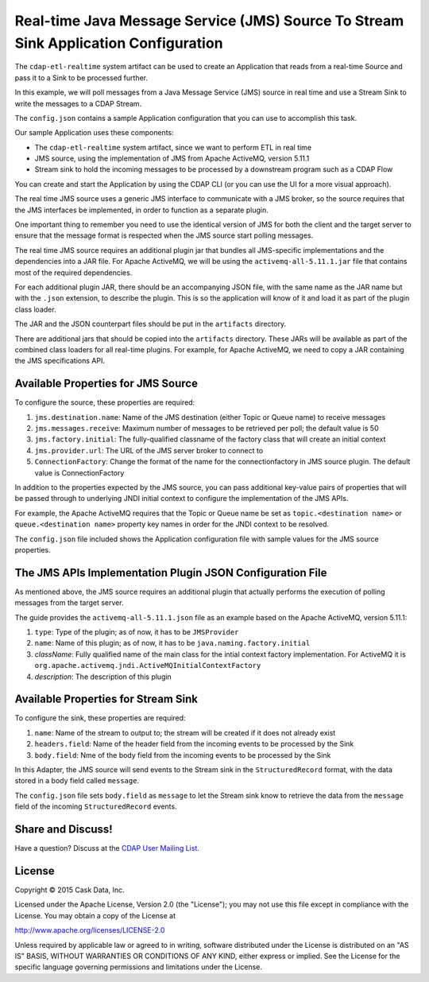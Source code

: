 ====================================================================================
Real-time Java Message Service (JMS) Source To Stream Sink Application Configuration
====================================================================================

The ``cdap-etl-realtime`` system artifact can be used to create an Application that reads from a 
real-time Source and pass it to a Sink to be processed further.

In this example, we will poll messages from a Java Message Service (JMS) source in real time and 
use a Stream Sink to write the messages to a CDAP Stream.

The ``config.json`` contains a sample Application configuration that you can use to accomplish this task. 

Our sample Application uses these components:

- The ``cdap-etl-realtime`` system artifact, since we want to perform ETL in real time
- JMS source, using the implementation of JMS from Apache ActiveMQ, version 5.11.1
- Stream sink to hold the incoming messages to be processed by a downstream program such as a CDAP Flow

You can create and start the Application by using the CDAP CLI (or you can use the UI for a more visual approach).

The real time JMS source uses a generic JMS interface to communicate with a JMS broker, 
so the source requires that the JMS interfaces 
be implemented, in order to function as a separate plugin.

One important thing to remember you need to use the identical version of JMS for both the client 
and the target server to ensure 
that the message format is respected when the JMS source start polling messages.

The real time JMS source requires an additional plugin jar that bundles all JMS-specific implementations 
and the dependencies into a JAR file. 
For Apache ActiveMQ, we will be using the ``activemq-all-5.11.1.jar`` file that contains most of the required dependencies.

For each additional plugin JAR, there should be an accompanying JSON file, with the same name 
as the JAR name but with the ``.json`` extension, to describe the plugin. 
This is so the application will know of it and load it as part of the plugin class loader.

The JAR and the JSON counterpart files should be put in the ``artifacts`` directory.

There are additional jars that should be copied into the ``artifacts`` directory. 
These JARs will be available as part of the combined class loaders for all real-time plugins.
For example, for Apache ActiveMQ, we need to copy a JAR containing the JMS specifications API. 

Available Properties for JMS Source
===================================

To configure the source, these properties are required:

#. ``jms.destination.name``: Name of the JMS destination (either Topic or Queue name) to receive messages

#. ``jms.messages.receive``: Maximum number of messages to be retrieved per poll; the default value is 50

#. ``jms.factory.initial``: The fully-qualified classname of the factory class that will create an initial context

#. ``jms.provider.url``: The URL of the JMS server broker to connect to

#. ``ConnectionFactory``: Change the format of the name for the connectionfactory in JMS source plugin. 
   The default value is ConnectionFactory

In addition to the properties expected by the JMS source, you can pass additional key-value pairs of properties that 
will be passed through to underlying JNDI initial context to configure the implementation of the JMS APIs.

For example, the Apache ActiveMQ requires that the Topic or Queue name be set as ``topic.<destination name>`` 
or ``queue.<destination name>`` 
property key names in order for the JNDI context to be resolved.

The ``config.json`` file included shows the Application configuration file with sample values for the JMS source properties.

The JMS APIs Implementation Plugin JSON Configuration File
===========================================================

As mentioned above, the JMS source requires an additional plugin that actually performs the 
execution of polling messages from the target server.

The guide provides the ``activemq-all-5.11.1.json`` file as an example based on the Apache ActiveMQ, version 5.11.1:

#. ``type``: Type of the plugin; as of now, it has to be ``JMSProvider``
#. ``name``: Name of this plugin; as of now, it has to be ``java.naming.factory.initial``
#. `className`: Fully qualified name of the main class for the intial context factory implementation. 
   For ActiveMQ it is ``org.apache.activemq.jndi.ActiveMQInitialContextFactory``
#. `description`: The description of this plugin

Available Properties for Stream Sink
====================================

To configure the sink, these properties are required:

#. ``name``:  Name of the stream to output to; the stream will be created if it does not already exist
#. ``headers.field``: Name of the header field from the incoming events to be processed by the Sink
#. ``body.field``: Nme of the body field from the incoming events to be processed by the Sink

In this Adapter, the JMS source will send events to the Stream sink in the ``StructuredRecord`` format, 
with the data stored in a body field called ``message``.

The ``config.json`` file sets ``body.field`` as ``message`` to let the Stream sink know to retrieve 
the data from the ``message`` field of the incoming ``StructuredRecord`` events.


Share and Discuss!
==================

Have a question? Discuss at the `CDAP User Mailing List
<https://groups.google.com/forum/#!forum/cdap-user>`__.

License
=======

Copyright © 2015 Cask Data, Inc.

Licensed under the Apache License, Version 2.0 (the "License"); you may
not use this file except in compliance with the License. You may obtain
a copy of the License at

http://www.apache.org/licenses/LICENSE-2.0

Unless required by applicable law or agreed to in writing, software
distributed under the License is distributed on an "AS IS" BASIS,
WITHOUT WARRANTIES OR CONDITIONS OF ANY KIND, either express or implied.
See the License for the specific language governing permissions and
limitations under the License.
